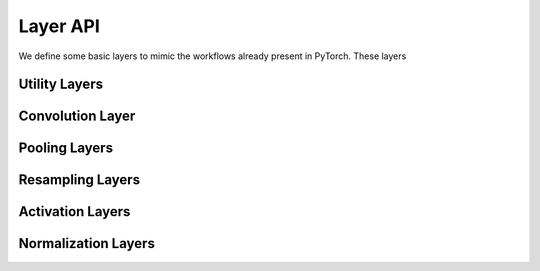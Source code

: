 
Layer API
================================

We define some basic layers to mimic the workflows already present
in PyTorch. These layers


Utility Layers
****************

.. autosummary::
   :toctree: _autosummary

   ncdl.nn.LatticeWrap
   ncdl.nn.LatticeUnwrap
   ncdl.nn.LatticePad

Convolution Layer
****************

.. autosummary::
   :toctree: _autosummary

   ncdl.nn.LatticeConvolution

Pooling Layers
****************

.. autosummary::
   :toctree: _autosummary

   ncdl.nn.LatticeMaxPooling

Resampling Layers
******************

.. autosummary::
   :toctree: _autosummary

   ncdl.nn.LatticeDownsample
   ncdl.nn.LatticeUpsample

Activation Layers
******************

.. autosummary::
   :toctree: _autosummary

   ncdl.nn.ReLU
   ncdl.nn.ReLU6
   ncdl.nn.RReLU
   ncdl.nn.PReLU
   ncdl.nn.LeakyReLU
   ncdl.nn.Hardtanh
   ncdl.nn.Tanh
   ncdl.nn.Tanhshrink
   ncdl.nn.Threshold
   ncdl.nn.Softmax
   ncdl.nn.Softmin
   ncdl.nn.Softsign
   ncdl.nn.Softplus
   ncdl.nn.SELU
   ncdl.nn.Sigmoid
   ncdl.nn.SiLU
   ncdl.nn.Softshrink
   ncdl.nn.Mish
   ncdl.nn.Hardswish
   ncdl.nn.Hardshrink
   ncdl.nn.Hardsigmoid


Normalization Layers
**********************

.. autosummary::
   :toctree: _autosummary

   ncdl.nn.LatticeBatchNorm
   ncdl.nn.LatticeGroupNorm
   ncdl.nn.LatticeInstanceNorm